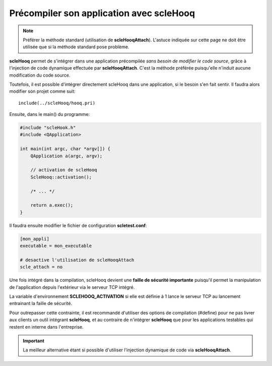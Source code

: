.. _disable-attach:

Précompiler son application avec **scleHooq**
=============================================

.. note::
  
  Préférer la méthode standard (utilisation de **scleHooqAttach**).
  L'astuce indiquée sur cette page ne doit être utilisée que si la méthode
  standard pose problème.

**scleHooq** permet de s'intégrer dans une application précompilée
*sans besoin de modifier le code source*, grâce à l'injection de code
dynamique effectuée par **scleHooqAttach**. C'est la méthode préférée
puisqu'elle n'induit aucune modification du code source.

Toutefois, il est possible d'intégrer directement scleHooq dans une application,
si le besoin s'en fait sentir. Il faudra alors modifier son projet comme suit::
  
  include(../scleHooq/hooq.pri)

Ensuite, dans le main() du programme:

.. code-block:: cpp
  
  #include "scleHook.h"
  #include <QApplication>
  
  int main(int argc, char *argv[]) {
      QApplication a(argc, argv);
      
      // activation de scleHooq
      ScleHooq::activation();
      
      /* ... */
      
      return a.exec();
  }

Il faudra ensuite modifier le fichier de configuration **scletest.conf**:

.. code-block:: ini
  
  [mon_appli]
  executable = mon_executable
  
  # desactive l'utilisation de scleHooqAttach
  scle_attach = no

Une fois intégré dans la compilation, scleHooq devient une
**faille de sécurité importante** puisqu'il permet la manipulation de
l'application depuis l'extérieur via le serveur TCP intégré.

La variable d'environnement **SCLEHOOQ_ACTIVATION** si elle est définie
à 1 lance le serveur TCP au lancement entrainant la faille de sécurité.

Pour outrepasser cette contrainte, il est recommandé d'utiliser des
options de compilation (#define) pour ne pas livrer aux clients un outil
intégrant **scleHooq**, et au contraire de n'intégrer **scleHooq** que
pour les applications testables qui restent en interne dans l'entreprise.

.. important::
  
  La meilleur alternative étant si possible d'utiliser l'injection dynamique
  de code via **scleHooqAttach**.
